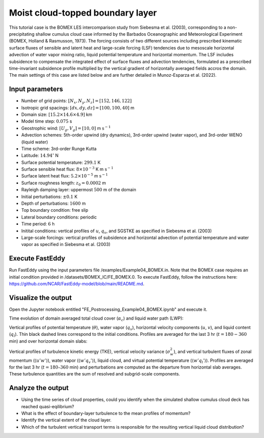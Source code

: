 =================================
Moist cloud-topped boundary layer
=================================

This tutorial case is the BOMEX LES intercomparison study from Siebesma et al. (2003), corresponding to a non-precipitating shallow cumulus cloud case informed by the Barbados Oceanographic and Meteorological Experiment (BOMEX, Holland & Rasmusson, 1973). The forcing consists of two different sources including prescribed kinematic surface fluxes of sensible and latent heat and large-scale forcing (LSF) tendencies due to mesoscale horizontal advection of water vapor mixing ratio, liquid potential temperature and horizontal momentum. The LSF includes subsidence to compensate the integrated effect of surface fluxes and advection tendencies, formulated as a prescribed time-invariant subsidence profile multiplied by the vertical gradient of horizontally averaged fields accros the domain. The main settings of this case are listed below and are further detailed in Munoz-Esparza et al. (2022).

Input parameters
----------------

* Number of grid points: :math:`[N_x,N_y,N_z]=[152,146,122]`
* Isotropic grid spacings: :math:`[dx,dy,dz]=[100,100,40]` m
* Domain size: :math:`[15.2 \times 14.6 \times 4.9]` km
* Model time step: :math:`0.075` s
* Geostrophic wind: :math:`[U_g,V_g]=[10,0]` m :math:`\mbox{s}^{-1}`
* Advection schemes: 5th-order upwind (dry dynamics), 3rd-order upwind (water vapor), and 3rd-order WENO (liquid water)
* Time scheme: 3rd-order Runge Kutta
* Latitude: :math:`14.94^{\circ}` N
* Surface potential temperature: :math:`299.1` K
* Surface sensible heat flux: :math:`8 \times 10^{-3}` K m :math:`\mbox{s}^{-1}`
* Surface latent heat flux: :math:`5.2 \times 10^{-5}` m :math:`\mbox{s}^{-1}`
* Surface roughness length: :math:`z_0=0.0002` m
* Rayleigh damping layer: uppermost :math:`500` m of the domain
* Initial perturbations: :math:`\pm 0.1` K
* Depth of perturbations: :math:`1600` m
* Top boundary condition: free slip
* Lateral boundary conditions: periodic
* Time period: :math:`6` h
* Initital conditions: vertical profiles of :math:`u`, :math:`q_v`, and SGSTKE as specified in Siebesma et al. (2003)
* Large-scale forcings: vertical profiles of subsidence and horizontal advection of potential temperature and water vapor as specified in Siebesma et al. (2003)

Execute FastEddy
----------------

Run FastEddy using the input parameters file /examples/Example04_BOMEX.in. Note that the BOMEX case requires an initial condition provided in /datasets/BOMEX_IC/FE_BOMEX.0. To execute FastEddy, follow the instructions here: https://github.com/NCAR/FastEddy-model/blob/main/README.md.

Visualize the output
--------------------

Open the Jupyter notebook entitled "FE_Postrocessing_Example04_BOMEX.ipynb" and execute it.

Time evolution of domain averaged total cloud cover (:math:`\alpha_c`) and liquid water path (LWP):

.. image:: ../images/TimeEvolution_cldthres0.01.png
  :width: 1200
  :alt: Alternative text

Vertical profiles of potential temperature (:math:`\theta`), water vapor (:math:`q_v`), horizontal velocity components (:math:`u`, :math:`v`), and liquid content (:math:`q_l`). Thin black dashed lines correspond to the initial conditions. Profiles are averaged for the last 3 hr (:math:`t = 180-360` min) and over horizontal domain slabs:

.. image:: ../images/VerticalProfiles.png
  :width: 900
  :alt: Alternative text

Vertical profiles of turbulence kinetic energy (TKE), vertical velocity variance (:math:`\sigma^2_w`), and vertical turbulent fluxes of zonal momentum (:math:`\langle u'w' \rangle`), water vapor (:math:`\langle w'q_v' \rangle`), liquid cloud, and virtual potential temperature (:math:`\langle w'q_l' \rangle`). Profiles are averaged for the last 3 hr (:math:`t = 180–360` min) and perturbations are computed as the departure from horizontal slab averages. These turbulence quantities are the sum of resolved and subgrid-scale components.

.. image:: ../images/VerticalProfilesTurb.png
  :width: 1200
  :alt: Alternative text

Analyze the output
------------------

* Using the time series of cloud properties, could you identify when the simulated shallow cumulus cloud deck has reached quasi-eqilibrium?
* What is the effect of boundary-layer turbulence to the mean profiles of momentum?
* Identify the vertical extent of the cloud layer.
* Which of the turbulent vertical transport terms is responsible for the resulting vertical liquid cloud distribution?
